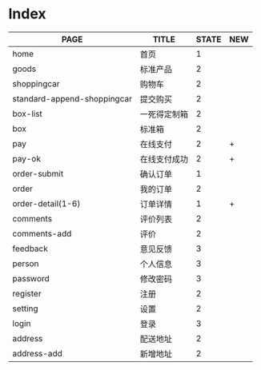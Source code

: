 * Index

| PAGE                        | TITLE        | STATE | NEW |
|-----------------------------+--------------+-------+-----|
| home                        | 首页         |     1 |     |
| goods                       | 标准产品     |     2 |     |
| shoppingcar                 | 购物车       |     2 |     |
| standard-append-shoppingcar | 提交购买     |     2 |     |
| box-list                    | 一死得定制箱 |     2 |     |
| box                         | 标准箱       |     2 |     |
|-----------------------------+--------------+-------+-----|
| pay                         | 在线支付     |     2 | +   |
| pay-ok                      | 在线支付成功 |     2 | +   |
|-----------------------------+--------------+-------+-----|
| order-submit                | 确认订单     |     1 |     |
| order                       | 我的订单     |     2 |     |
| order-detail(1-6)           | 订单详情     |     1 | +   |
|-----------------------------+--------------+-------+-----|
| comments                    | 评价列表     |     2 |     |
| comments-add                | 评价         |     2 |     |
|-----------------------------+--------------+-------+-----|
| feedback                    | 意见反馈     |     3 |     |
| person                      | 个人信息     |     3 |     |
| password                    | 修改密码     |     3 |     |
| register                    | 注册         |     2 |     |
| setting                     | 设置         |     2 |     |
| login                       | 登录         |     3 |     |
| address                     | 配送地址     |     2 |     |
| address-add                 | 新增地址     |     2 |     |
|-----------------------------+--------------+-------+-----|
